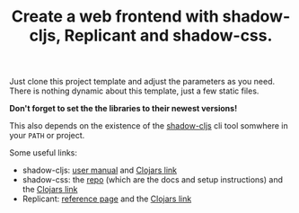 #+TITLE: Create a web frontend with shadow-cljs, Replicant and shadow-css.

Just clone this project template and adjust the parameters as you need. There is nothing dynamic about this template, just a few static files.

*Don't forget to set the the libraries to their newest versions!*

This also depends on the existence of the [[https://www.npmjs.com/package/shadow-cljs][shadow-cljs]] cli tool somwhere in your =PATH= or project.

Some useful links:
- shadow-cljs: [[https://shadow-cljs.github.io/docs/UsersGuide.html][user manual]] and [[https://clojars.org/thheller/shadow-cljs][Clojars link]]
- shadow-css: the [[https://github.com/thheller/shadow-css][repo]] (which are the docs and setup instructions) and the [[https://clojars.org/com.thheller/shadow-css][Clojars link]]
- Replicant: [[https://replicant.fun/][reference page]] and the [[https://clojars.org/no.cjohansen/replicant][Clojars link]]

